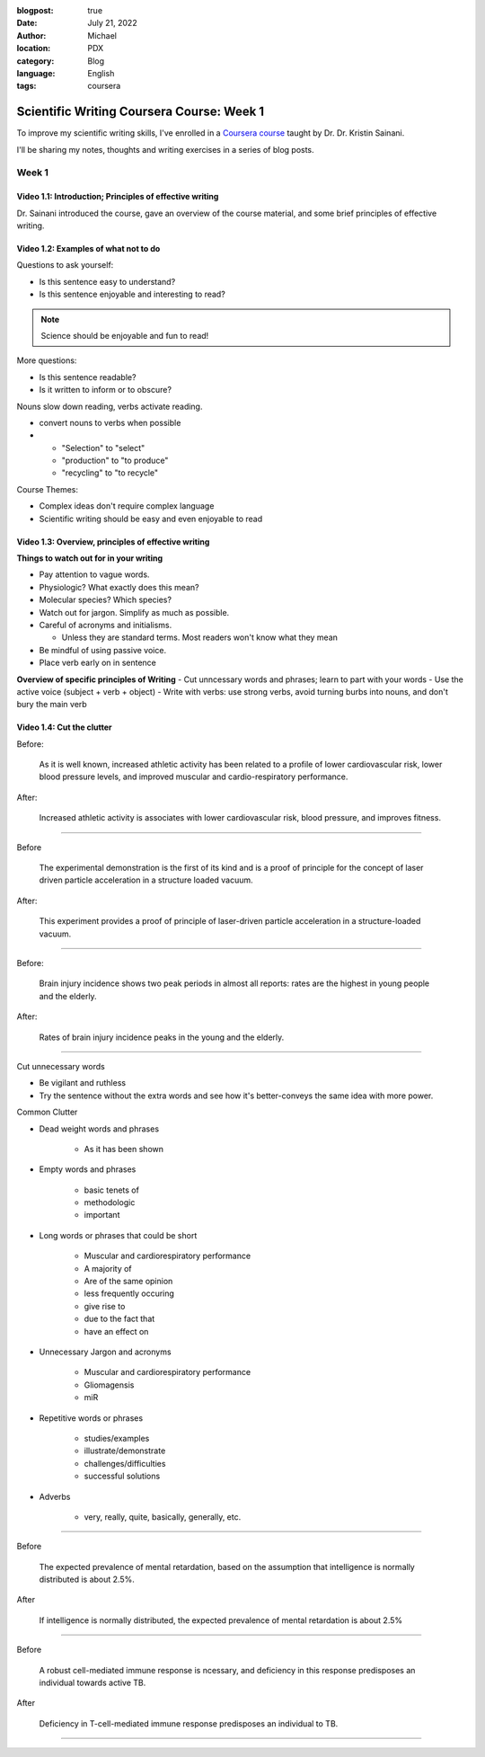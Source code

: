 :blogpost: true
:date: July 21, 2022
:author: Michael
:location: PDX
:category: Blog
:language: English
:tags: coursera

Scientific Writing Coursera Course: Week 1
==========================================

To improve my scientific writing skills, I've enrolled in a `Coursera course <https://www.coursera.org/learn/sciwrite/home/welcome>`_ taught by Dr. Dr. Kristin Sainani.

I'll be sharing my notes, thoughts and writing exercises in a series of blog posts.

Week 1
------

Video 1.1: Introduction; Principles of effective writing
^^^^^^^^^^^^^^^^^^^^^^^^^^^^^^^^^^^^^^^^^^^^^^^^^^^^^^^

Dr. Sainani introduced the course, gave an overview of the course material, and some brief principles of effective writing.


Video 1.2: Examples of what not to do
^^^^^^^^^^^^^^^^^^^^^^^^^^^^^^^^^^^^^

Questions to ask yourself:

- Is this sentence easy to understand?
- Is this sentence enjoyable and interesting to read?

.. note:: Science should be enjoyable and fun to read!

More questions:

- Is this sentence readable?
- Is it written to inform or to obscure?

Nouns slow down reading, verbs activate reading.

- convert nouns to verbs when possible
-
  - "Selection" to "select"
  - "production" to "to produce"
  - "recycling" to "to recycle"

Course Themes:

- Complex ideas don't require complex language
- Scientific writing should be easy and even enjoyable to read


Video 1.3: Overview, principles of effective writing
^^^^^^^^^^^^^^^^^^^^^^^^^^^^^^^^^^^^^^^^^^^^^^^^^^^^

**Things to watch out for in your writing**

- Pay attention to vague words.
- Physiologic? What exactly does this mean?
- Molecular species? Which species?
- Watch out for jargon. Simplify as much as possible.
- Careful of acronyms and initialisms.

  - Unless they are standard terms. Most readers won't know what they mean

- Be mindful of using passive voice.
- Place verb early on in sentence

**Overview of specific principles of Writing**
- Cut unncessary words and phrases; learn to part with your words
- Use the active voice (subject + verb + object)
- Write with verbs: use strong verbs, avoid turning burbs into nouns, and don't bury the main verb


Video 1.4: Cut the clutter
^^^^^^^^^^^^^^^^^^^^^^^^^^

Before:

    As it is well known, increased athletic activity has been related to a profile of lower cardiovascular risk, lower blood pressure levels, and improved muscular and cardio-respiratory performance.


After:

    Increased athletic activity is associates with lower cardiovascular risk, blood pressure, and improves fitness.

------

Before

    The experimental demonstration is the first of its kind and is a proof of principle for the concept of laser driven particle acceleration in a structure loaded vacuum.


After:

    This experiment provides a proof of principle of laser-driven particle acceleration in a structure-loaded vacuum.

------

Before:

    Brain injury incidence shows two peak periods in almost all reports: rates are the highest in young people and the elderly.

After:

    Rates of brain injury incidence peaks in the young and the elderly.

------

Cut unnecessary words

- Be vigilant and ruthless
- Try the sentence without the extra words and see how it's better-conveys the same idea with more power.


Common Clutter

- Dead weight words and phrases

    - As it has been shown

- Empty words and phrases

    - basic tenets of
    - methodologic
    - important

- Long words or phrases that could be short

    - Muscular and cardiorespiratory performance
    - A majority of
    - Are of the same opinion
    - less frequently occuring
    - give rise to
    - due to the fact that
    - have an effect on

- Unnecessary Jargon and acronyms

    - Muscular and cardiorespiratory performance
    - Gliomagensis
    - miR

- Repetitive words or phrases

    - studies/examples
    - illustrate/demonstrate
    - challenges/difficulties
    - successful solutions

- Adverbs

    - very, really, quite, basically, generally, etc.

------

Before

    The expected prevalence of mental retardation, based on the assumption that intelligence is normally distributed is about 2.5%.

After

    If intelligence is normally distributed, the expected prevalence of mental retardation is about 2.5%

------

Before

    A robust cell-mediated immune response is ncessary, and deficiency in this response predisposes an individual towards active TB.

After

    Deficiency in T-cell-mediated immune response predisposes an individual to TB.

------
